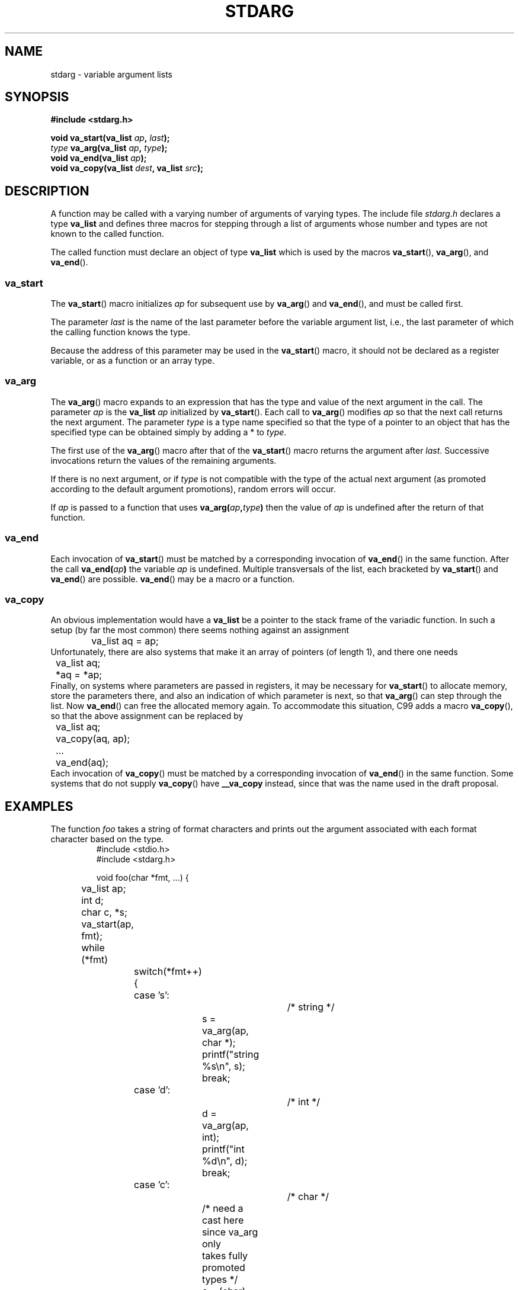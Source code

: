 .\" Copyright (c) 1990, 1991 The Regents of the University of California.
.\" All rights reserved.
.\"
.\" This code is derived from software contributed to Berkeley by
.\" the American National Standards Committee X3, on Information
.\" Processing Systems.
.\"
.\" Redistribution and use in source and binary forms, with or without
.\" modification, are permitted provided that the following conditions
.\" are met:
.\" 1. Redistributions of source code must retain the above copyright
.\"    notice, this list of conditions and the following disclaimer.
.\" 2. Redistributions in binary form must reproduce the above copyright
.\"    notice, this list of conditions and the following disclaimer in the
.\"    documentation and/or other materials provided with the distribution.
.\" 3. All advertising materials mentioning features or use of this software
.\"    must display the following acknowledgement:
.\"	This product includes software developed by the University of
.\"	California, Berkeley and its contributors.
.\" 4. Neither the name of the University nor the names of its contributors
.\"    may be used to endorse or promote products derived from this software
.\"    without specific prior written permission.
.\"
.\" THIS SOFTWARE IS PROVIDED BY THE REGENTS AND CONTRIBUTORS ``AS IS'' AND
.\" ANY EXPRESS OR IMPLIED WARRANTIES, INCLUDING, BUT NOT LIMITED TO, THE
.\" IMPLIED WARRANTIES OF MERCHANTABILITY AND FITNESS FOR A PARTICULAR PURPOSE
.\" ARE DISCLAIMED.  IN NO EVENT SHALL THE REGENTS OR CONTRIBUTORS BE LIABLE
.\" FOR ANY DIRECT, INDIRECT, INCIDENTAL, SPECIAL, EXEMPLARY, OR CONSEQUENTIAL
.\" DAMAGES (INCLUDING, BUT NOT LIMITED TO, PROCUREMENT OF SUBSTITUTE GOODS
.\" OR SERVICES; LOSS OF USE, DATA, OR PROFITS; OR BUSINESS INTERRUPTION)
.\" HOWEVER CAUSED AND ON ANY THEORY OF LIABILITY, WHETHER IN CONTRACT, STRICT
.\" LIABILITY, OR TORT (INCLUDING NEGLIGENCE OR OTHERWISE) ARISING IN ANY WAY
.\" OUT OF THE USE OF THIS SOFTWARE, EVEN IF ADVISED OF THE POSSIBILITY OF
.\" SUCH DAMAGE.
.\"
.\"	@(#)stdarg.3	6.8 (Berkeley) 6/29/91
.\"
.\" Converted for Linux, Mon Nov 29 15:11:11 1993, faith@cs.unc.edu
.\" Additions, 2001-10-14, aeb
.\"
.TH STDARG 3  2001-10-14 "" "Linux Programmer's Manual"
.SH NAME
stdarg \- variable argument lists
.SH SYNOPSIS
.B #include <stdarg.h>
.sp
.BI "void va_start(va_list " ap ", " last );
.br
.BI "" type " va_arg(va_list " ap ", " type );
.br
.BI "void va_end(va_list " ap );
.br
.BI "void va_copy(va_list " dest ", va_list " src );
.SH DESCRIPTION
A function may be called with a varying number of arguments of varying
types.  The include file
.I stdarg.h
declares a type
.B va_list
and defines three macros for stepping through a list of arguments whose
number and types are not known to the called function.
.PP
The called function must declare an object of type
.B va_list
which is used by the macros
.BR va_start (),
.BR va_arg (),
and
.BR va_end ().
.SS va_start
The
.BR va_start ()
macro initializes
.I ap
for subsequent use by
.BR va_arg ()
and
.BR va_end (),
and must be called first.
.PP
The parameter
.I last
is the name of the last parameter before the variable argument list, i.e.,
the last parameter of which the calling function knows the type.
.PP
Because the address of this parameter may be used in the
.BR va_start ()
macro, it should not be declared as a register variable,
or as a function or an array type.
.SS va_arg
The
.BR va_arg ()
macro expands to an expression that has the type and value of the next
argument in the call.  The parameter
.I ap
is the 
.B va_list
.I ap
initialized by
.BR va_start ().
Each call to
.BR va_arg ()
modifies
.I ap
so that the next call returns the next argument.  The parameter
.I type
is a type name specified so that the type of a pointer to an object that
has the specified type can be obtained simply by adding a * to
.IR type .
.PP
The first use of the
.BR va_arg ()
macro after that of the 
.BR va_start ()
macro returns the argument after 
.IR last .
Successive invocations return the values of the remaining arguments.
.PP
If there is no next argument, or if
.I type
is not compatible with the type of the actual next argument (as promoted
according to the default argument promotions), random errors will occur.
.PP
If
.I ap
is passed to a function that uses
.BI va_arg( ap , type )
then the value of
.I ap
is undefined after the return of that function.
.SS va_end
Each invocation of
.BR va_start ()
must be matched by a corresponding invocation of
.BR va_end ()
in the same function. After the call
.BI va_end( ap )
the variable
.I ap
is undefined. Multiple transversals of the list, each
bracketed by
.BR va_start ()
and
.BR va_end ()
are possible.
.BR va_end ()
may be a macro or a function.
.SS va_copy
.\" Proposal from clive@demon.net, 1997-02-28
An obvious implementation would have a
.B va_list
be a pointer to the stack frame of the variadic function.
In such a setup (by far the most common) there seems
nothing against an assignment
.RS
.nf
	va_list aq = ap;
.fi
.RE
Unfortunately, there are also systems that make it an
array of pointers (of length 1), and there one needs
.RS
.nf
	va_list aq;
	*aq = *ap;
.fi
.RE
Finally, on systems where parameters are passed in registers,
it may be necessary for
.BR va_start ()
to allocate memory, store the parameters there, and also
an indication of which parameter is next, so that
.BR va_arg ()
can step through the list. Now
.BR va_end ()
can free the allocated memory again.
To accommodate this situation, C99 adds a macro
.BR va_copy (),
so that the above assignment can be replaced by
.RS
.nf
	va_list aq;
	va_copy(aq, ap);
	...
	va_end(aq);
.fi
.RE
Each invocation of
.BR va_copy ()
must be matched by a corresponding invocation of
.BR va_end ()
in the same function.
Some systems that do not supply
.BR va_copy ()
have
.B __va_copy
instead, since that was the name used in the draft proposal.
.SH EXAMPLES
The function
.I foo
takes a string of format characters and prints out the argument associated
with each format character based on the type.
.RS
.nf
#include <stdio.h>
#include <stdarg.h>

void foo(char *fmt, ...) {
	va_list ap;
	int d;
	char c, *s;

	va_start(ap, fmt);
	while (*fmt)
		switch(*fmt++) {
		case 's':			/* string */
			s = va_arg(ap, char *);
			printf("string %s\en", s);
			break;
		case 'd':			/* int */
			d = va_arg(ap, int);
			printf("int %d\en", d);
			break;
		case 'c':			/* char */
			/* need a cast here since va_arg only
			   takes fully promoted types */
			c = (char) va_arg(ap, int);
			printf("char %c\en", c);
			break;
		}
	va_end(ap);
}
.fi
.RE
.SH "CONFORMING TO"
The
.BR va_start (),
.BR va_arg (),
and
.BR va_end ()
macros conform to ANSI X3.159-1989 (``C89'').
C99 defines the
.BR va_copy ()
macro.
.SH COMPATIBILITY
These macros are
.I not
compatible with the historic macros they replace.  A backward compatible
version can be found in the include file
.IR varargs.h .
.SH COMPARISON
The historic setup is:
.RS
.nf
#include <varargs.h>

void foo(va_alist) va_dcl {
	va_list ap;

	va_start(ap);
	while(...) {
		...
		x = va_arg(ap, type);
		...
	}
	va_end(ap);
}
.fi
.RE
On some systems,
.I va_end
contains a closing '}' matching a '{' in
.IR va_start ,
so that both macros must occur in the same function, and in a way
that allows this.
.SH BUGS
Unlike the
.B varargs
macros, the
.B stdarg
macros do not permit programmers to code a function with no fixed
arguments.  This problem generates work mainly when converting
.B varargs
code to
.B stdarg
code, but it also creates difficulties for variadic functions that wish to
pass all of their arguments on to a function that takes a
.B va_list
argument, such as
.BR vfprintf (3).
